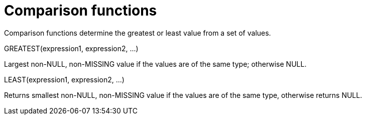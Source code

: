 = Comparison functions
:page-type: concept

Comparison functions determine the greatest or least value from a set of values.

GREATEST(expression1, expression2, \...)

Largest non-NULL, non-MISSING value if the values are of the same type; otherwise NULL.

LEAST(expression1, expression2, \...)

Returns smallest non-NULL, non-MISSING value if the values are of the same type, otherwise returns NULL.
